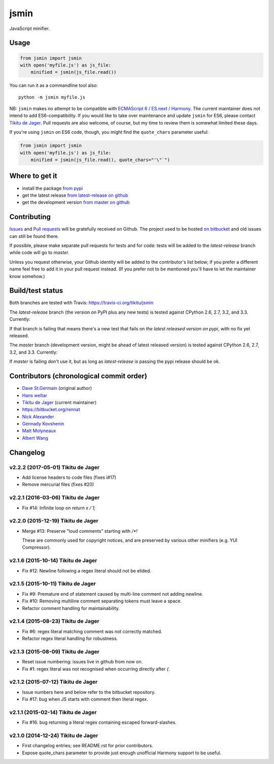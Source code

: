 =====
jsmin
=====

JavaScript minifier.

Usage
=====

.. code:: python

 from jsmin import jsmin
 with open('myfile.js') as js_file:
     minified = jsmin(js_file.read())

You can run it as a commandline tool also::

  python -m jsmin myfile.js

NB: ``jsmin`` makes no attempt to be compatible with
`ECMAScript 6 / ES.next / Harmony <http://wiki.ecmascript.org/doku.php?id=harmony:specification_drafts>`_.
The current maintainer does not intend to add ES6-compatibility. If you would
like to take over maintenance and update ``jsmin`` for ES6, please contact
`Tikitu de Jager <mailto:tikitu+jsmin@logophile.org>`_. Pull requests are also
welcome, of course, but my time to review them is somewhat limited these days.

If you're using ``jsmin`` on ES6 code, though, you might find the ``quote_chars``
parameter useful:

.. code:: python

 from jsmin import jsmin
 with open('myfile.js') as js_file:
     minified = jsmin(js_file.read(), quote_chars="'\"`")


Where to get it
===============

* install the package `from pypi <https://pypi.python.org/pypi/jsmin/>`_
* get the latest release `from latest-release on github <https://github.com/tikitu/jsmin/tree/latest-release/jsmin>`_
* get the development version `from master on github <https://github.com/tikitu/jsmin/>`_

Contributing
============

`Issues <https://github.com/tikitu/jsmin/issues>`_ and `Pull requests <https://github.com/tikitu/jsmin/pulls>`_
will be gratefully received on Github. The project used to be hosted
`on bitbucket <https://bitbucket.org/dcs/jsmin/>`_ and old issues can still be
found there.

If possible, please make separate pull requests for tests and for code: tests will be added to the `latest-release` branch while code will go to `master`.

Unless you request otherwise, your Github identity will be added to the contributor's list below; if you prefer a
different name feel free to add it in your pull request instead. (If you prefer not to be mentioned you'll have to let
the maintainer know somehow.)

Build/test status
=================

Both branches are tested with Travis: https://travis-ci.org/tikitu/jsmin

The `latest-release` branch (the version on PyPI plus any new tests) is tested against CPython 2.6, 2.7, 3.2, and 3.3.
Currently:

.. image:: https://travis-ci.org/tikitu/jsmin.png?branch=latest-release

If that branch is failing that means there's a new test that fails on *the latest released version on pypi*, with no fix yet
released.

The `master` branch (development version, might be ahead of latest released version) is tested against CPython 2.6, 2.7, 3.2, and
3.3. Currently:

.. image:: https://travis-ci.org/tikitu/jsmin.png?branch=master

If `master` is failing don't use it, but as long as `latest-release` is passing the pypi release should be ok.

Contributors (chronological commit order)
=========================================

* `Dave St.Germain <https://bitbucket.org/dcs>`_ (original author)
* `Hans weltar <https://bitbucket.org/hansweltar>`_
* `Tikitu de Jager <mailto:tikitu+jsmin@logophile.org>`_ (current maintainer)
* https://bitbucket.org/rennat
* `Nick Alexander <https://bitbucket.org/ncalexan>`_
* `Gennady Kovshenin <https://github.com/soulseekah>`_
* `Matt Molyneaux <https://github.com/moggers87>`_
* `Albert Wang <https://github.com/albertyw>`_

Changelog
=========

v2.2.2 (2017-05-01) Tikitu de Jager
-----------------------------------

- Add license headers to code files (fixes i#17)

- Remove mercurial files (fixes #20)

v2.2.1 (2016-03-06) Tikitu de Jager
-----------------------------------

- Fix #14: Infinite loop on `return x / 1;`

v2.2.0 (2015-12-19) Tikitu de Jager
-----------------------------------

- Merge #13: Preserve "loud comments" starting with `/*!`

  These are commonly used for copyright notices, and are preserved by various
  other minifiers (e.g. YUI Compressor).

v2.1.6 (2015-10-14) Tikitu de Jager
-----------------------------------

- Fix #12: Newline following a regex literal should not be elided.

v2.1.5 (2015-10-11) Tikitu de Jager
-----------------------------------

- Fix #9: Premature end of statement caused by multi-line comment not
  adding newline.

- Fix #10: Removing multiline comment separating tokens must leave a space.

- Refactor comment handling for maintainability.

v2.1.4 (2015-08-23) Tikitu de Jager
-----------------------------------

- Fix #6: regex literal matching comment was not correctly matched.

- Refactor regex literal handling for robustness.

v2.1.3 (2015-08-09) Tikitu de Jager
-----------------------------------

- Reset issue numbering: issues live in github from now on.

- Fix #1: regex literal was not recognised when occurring directly after `{`.

v2.1.2 (2015-07-12) Tikitu de Jager
-----------------------------------

- Issue numbers here and below refer to the bitbucket repository.

- Fix #17: bug when JS starts with comment then literal regex.

v2.1.1 (2015-02-14) Tikitu de Jager
-----------------------------------

- Fix #16: bug returning a literal regex containing escaped forward-slashes.

v2.1.0 (2014-12-24) Tikitu de Jager
-----------------------------------

- First changelog entries; see README.rst for prior contributors.

- Expose quote_chars parameter to provide just enough unofficial Harmony
  support to be useful.



